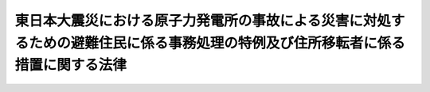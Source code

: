 .. _H23HO098:

================================================================================================================================
東日本大震災における原子力発電所の事故による災害に対処するための避難住民に係る事務処理の特例及び住所移転者に係る措置に関する法律
================================================================================================================================

.. raw:: html
    
    
    <b>東日本大震災における原子力発電所の事故による災害に対処するための避難住民に係る事務処理の特例及び住所移転者に係る措置に関する法律<br>
    （平成二十三年八月十二日法律第九十八号）</b><br><br><div align="right">最終改正：平成二四年六月二七日法律第四七号</div><br><p>
    </p><div class="arttitle"><a name="1000000000000000000000000000000000000000000000000100000000000000000000000000000">（趣旨）</a>
    </div><div class="item"><b>第一条</b>
    <a name="1000000000000000000000000000000000000000000000000100000000001000000000000000000"></a>
    　この法律は、平成二十三年三月十一日に発生した東北地方太平洋沖地震に伴う原子力発電所の事故による災害の影響により多数の住民がその属する市町村の区域外に避難し、又は住所を移転することを余儀なくされた事態に対処するため、避難住民に係る事務を避難先の地方公共団体において処理することとすることができる特例を設けるとともに、住所移転者に係る措置を定めるものとする。
    </div>
    
    <p>
    </p><div class="arttitle"><a name="1000000000000000000000000000000000000000000000000200000000000000000000000000000">（定義）</a>
    </div><div class="item"><b>第二条</b>
    <a name="1000000000000000000000000000000000000000000000000200000000001000000000000000000"></a>
    　この法律において「指定市町村」とは、次条第一項の規定により指定された市町村（特別区を含む。以下同じ。）をいう。
    </div>
    <div class="item"><b><a name="1000000000000000000000000000000000000000000000000200000000002000000000000000000">２</a>
    </b>
    　この法律において「指定都道府県」とは、指定市町村の区域を包括する都道府県をいう。
    </div>
    <div class="item"><b><a name="1000000000000000000000000000000000000000000000000200000000003000000000000000000">３</a>
    </b>
    　この法律において「避難住民」とは、指定市町村の住民基本台帳に記録されている者のうち、当該指定市町村の区域外に避難しているものをいう。
    </div>
    <div class="item"><b><a name="1000000000000000000000000000000000000000000000000200000000004000000000000000000">４</a>
    </b>
    　この法律において「住所移転者」とは、平成二十三年三月十一日において指定市町村の区域内に住所を有していた者のうち、当該指定市町村以外の市町村の住民基本台帳に記録されているものをいう。
    </div>
    <div class="item"><b><a name="1000000000000000000000000000000000000000000000000200000000005000000000000000000">５</a>
    </b>
    　この法律において「特定住所移転者」とは、住所移転者のうち、指定市町村の条例で定めるところにより、当該指定市町村の長に対し、第十一条第一項から第三項までに定める施策の対象となることを希望する旨の申出をしたものをいう。
    </div>
    
    <p>
    </p><div class="arttitle"><a name="1000000000000000000000000000000000000000000000000300000000000000000000000000000">（指定市町村の指定等）</a>
    </div><div class="item"><b>第三条</b>
    <a name="1000000000000000000000000000000000000000000000000300000000001000000000000000000"></a>
    　総務大臣は、平成二十三年三月十一日に発生した東北地方太平洋沖地震に伴う原子力発電所の事故に関して<a href="/cgi-bin/idxrefer.cgi?H_FILE=%95%bd%88%ea%88%ea%96%40%88%ea%8c%dc%98%5a&amp;REF_NAME=%8c%b4%8e%71%97%cd%8d%d0%8a%51%91%ce%8d%f4%93%c1%95%ca%91%5b%92%75%96%40&amp;ANCHOR_F=&amp;ANCHOR_T=" target="inyo">原子力災害対策特別措置法</a>
    （平成十一年法律第百五十六号）<a href="/cgi-bin/idxrefer.cgi?H_FILE=%95%bd%88%ea%88%ea%96%40%88%ea%8c%dc%98%5a&amp;REF_NAME=%91%e6%8f%5c%8c%dc%8f%f0%91%e6%8e%4f%8d%80&amp;ANCHOR_F=1000000000000000000000000000000000000000000000001500000000003000000000000000000&amp;ANCHOR_T=1000000000000000000000000000000000000000000000001500000000003000000000000000000#1000000000000000000000000000000000000000000000001500000000003000000000000000000" target="inyo">第十五条第三項</a>
    又は<a href="/cgi-bin/idxrefer.cgi?H_FILE=%95%bd%88%ea%88%ea%96%40%88%ea%8c%dc%98%5a&amp;REF_NAME=%91%e6%93%f1%8f%5c%8f%f0%91%e6%93%f1%8d%80&amp;ANCHOR_F=1000000000000000000000000000000000000000000000002000000000002000000000000000000&amp;ANCHOR_T=1000000000000000000000000000000000000000000000002000000000002000000000000000000#1000000000000000000000000000000000000000000000002000000000002000000000000000000" target="inyo">第二十条第二項</a>
    の規定により内閣総理大臣又は原子力災害対策本部長（<a href="/cgi-bin/idxrefer.cgi?H_FILE=%95%bd%88%ea%88%ea%96%40%88%ea%8c%dc%98%5a&amp;REF_NAME=%93%af%96%40%91%e6%8f%5c%8e%b5%8f%f0%91%e6%88%ea%8d%80&amp;ANCHOR_F=1000000000000000000000000000000000000000000000001700000000001000000000000000000&amp;ANCHOR_T=1000000000000000000000000000000000000000000000001700000000001000000000000000000#1000000000000000000000000000000000000000000000001700000000001000000000000000000" target="inyo">同法第十七条第一項</a>
    に規定する原子力災害対策本部長をいう。）が市町村長（特別区の区長を含む。）又は都道府県知事に対して行った次に掲げる指示の対象となった区域をその区域に含む市町村であって、その住民が当該市町村の区域外に避難することを余儀なくされているものを、指定市町村として指定することができる。
    <div class="number"><b><a name="1000000000000000000000000000000000000000000000000300000000001000000001000000000">一</a>
    </b>
    　<a href="/cgi-bin/idxrefer.cgi?H_FILE=%95%bd%88%ea%88%ea%96%40%88%ea%8c%dc%98%5a&amp;REF_NAME=%8c%b4%8e%71%97%cd%8d%d0%8a%51%91%ce%8d%f4%93%c1%95%ca%91%5b%92%75%96%40%91%e6%93%f1%8f%5c%94%aa%8f%f0%91%e6%93%f1%8d%80&amp;ANCHOR_F=1000000000000000000000000000000000000000000000002800000000002000000000000000000&amp;ANCHOR_T=1000000000000000000000000000000000000000000000002800000000002000000000000000000#1000000000000000000000000000000000000000000000002800000000002000000000000000000" target="inyo">原子力災害対策特別措置法第二十八条第二項</a>
    の規定により読み替えて適用される<a href="/cgi-bin/idxrefer.cgi?H_FILE=%8f%ba%8e%4f%98%5a%96%40%93%f1%93%f1%8e%4f&amp;REF_NAME=%8d%d0%8a%51%91%ce%8d%f4%8a%ee%96%7b%96%40&amp;ANCHOR_F=&amp;ANCHOR_T=" target="inyo">災害対策基本法</a>
    （昭和三十六年法律第二百二十三号）<a href="/cgi-bin/idxrefer.cgi?H_FILE=%8f%ba%8e%4f%98%5a%96%40%93%f1%93%f1%8e%4f&amp;REF_NAME=%91%e6%98%5a%8f%5c%8e%4f%8f%f0%91%e6%88%ea%8d%80&amp;ANCHOR_F=1000000000000000000000000000000000000000000000006300000000001000000000000000000&amp;ANCHOR_T=1000000000000000000000000000000000000000000000006300000000001000000000000000000#1000000000000000000000000000000000000000000000006300000000001000000000000000000" target="inyo">第六十三条第一項</a>
    の規定による警戒区域の設定を行うことの指示
    </div>
    <div class="number"><b><a name="1000000000000000000000000000000000000000000000000300000000001000000002000000000">二</a>
    </b>
    　住民に対し避難のための立退き又は屋内への退避を行うことを求める指示、勧告、助言その他の行為を行うことの指示
    </div>
    <div class="number"><b><a name="1000000000000000000000000000000000000000000000000300000000001000000003000000000">三</a>
    </b>
    　住民に対し緊急時の避難のための立退き又は屋内への退避の準備を行うことを求める指示、勧告、助言その他の行為を行うことの指示
    </div>
    <div class="number"><b><a name="1000000000000000000000000000000000000000000000000300000000001000000004000000000">四</a>
    </b>
    　前三号に掲げるもののほか、これらに類するものとして政令で定める指示
    </div>
    </div>
    <div class="item"><b><a name="1000000000000000000000000000000000000000000000000300000000002000000000000000000">２</a>
    </b>
    　総務大臣は、前項の規定による指定をしようとするときは、あらかじめ指定しようとする市町村を包括する都道府県の知事の意見を聴き、その意見を尊重しなければならない。
    </div>
    <div class="item"><b><a name="1000000000000000000000000000000000000000000000000300000000003000000000000000000">３</a>
    </b>
    　前項の規定により都道府県知事が総務大臣に意見を述べるに当たっては、あらかじめ当該市町村の長の意見を聴き、その意見を尊重しなければならない。
    </div>
    <div class="item"><b><a name="1000000000000000000000000000000000000000000000000300000000004000000000000000000">４</a>
    </b>
    　総務大臣は、第一項の規定による指定をしたときは、直ちにその旨を告示しなければならない。
    </div>
    <div class="item"><b><a name="1000000000000000000000000000000000000000000000000300000000005000000000000000000">５</a>
    </b>
    　前三項の規定は、指定市町村の指定の解除について準用する。
    </div>
    
    <p>
    </p><div class="arttitle"><a name="1000000000000000000000000000000000000000000000000400000000000000000000000000000">（避難住民の届出等）</a>
    </div><div class="item"><b>第四条</b>
    <a name="1000000000000000000000000000000000000000000000000400000000001000000000000000000"></a>
    　前条第四項の規定による指定市町村の告示の日（以下この条において「告示日」という。）において当該指定市町村の避難住民である者は、告示日から十四日以内に、総務省令で定めるところにより、当該指定市町村の長にその避難している場所（以下「避難場所」という。）を届け出なければならない。ただし、当該避難住民が、告示日前に当該指定市町村の長に当該届出に相当する行為をした場合であって、当該行為に係る避難場所が告示日における避難場所であるときは、この限りでない。
    </div>
    <div class="item"><b><a name="1000000000000000000000000000000000000000000000000400000000002000000000000000000">２</a>
    </b>
    　告示日後に新たに避難住民となった者は、避難住民となった日から十四日以内に、総務省令で定めるところにより、当該指定市町村の長にその避難場所を届け出なければならない。
    </div>
    <div class="item"><b><a name="1000000000000000000000000000000000000000000000000400000000003000000000000000000">３</a>
    </b>
    　前二項の規定による届出（第一項ただし書に規定する届出に相当する行為を含む。）をした避難住民は、避難場所を移したとき又は避難住民でなくなったときは、避難場所を移した日又は避難住民でなくなった日から十四日以内に、総務省令で定めるところにより、当該指定市町村の長にその旨を届け出なければならない。
    </div>
    <div class="item"><b><a name="1000000000000000000000000000000000000000000000000400000000004000000000000000000">４</a>
    </b>
    　指定市町村の長は、前三項の規定による届出を受けたときは、遅滞なく、当該届出に係る事項を指定都道府県の知事に通知するものとする。
    </div>
    
    <p>
    </p><div class="arttitle"><a name="1000000000000000000000000000000000000000000000000500000000000000000000000000000">（避難住民に関する特定の事務の届出等）</a>
    </div><div class="item"><b>第五条</b>
    <a name="1000000000000000000000000000000000000000000000000500000000001000000000000000000"></a>
    　指定市町村の長又は指定都道府県の知事は、法律又はこれに基づく政令により当該指定市町村又は指定都道府県が処理することとされている事務のうち避難住民に関するものであって、当該指定市町村又は指定都道府県が処理することが困難であるものがあるときは、総務大臣に（指定市町村の長にあっては、指定都道府県の知事を経由して総務大臣に）対し、当該事務の範囲を届け出ることができる。これを変更するときも、同様とする。
    </div>
    <div class="item"><b><a name="1000000000000000000000000000000000000000000000000500000000002000000000000000000">２</a>
    </b>
    　指定市町村の長又は指定都道府県の知事は、当該指定市町村又は指定都道府県の委員会又は委員の権限に属する事務について前項の規定による届出をしようとするときは、あらかじめ当該指定市町村又は指定都道府県の委員会又は委員の意見を聴かなければならない。
    </div>
    <div class="item"><b><a name="1000000000000000000000000000000000000000000000000500000000003000000000000000000">３</a>
    </b>
    　総務大臣は、第一項の規定による届出を受けたときは、当該届出をした指定市町村又は指定都道府県の名称及び当該届出に係る事務の範囲を告示するとともに、国の関係行政機関の長に通知しなければならない。
    </div>
    
    <p>
    </p><div class="arttitle"><a name="1000000000000000000000000000000000000000000000000600000000000000000000000000000">（避難住民に係る事務処理の特例）</a>
    </div><div class="item"><b>第六条</b>
    <a name="1000000000000000000000000000000000000000000000000600000000001000000000000000000"></a>
    　指定市町村の長又は指定都道府県の知事は、前条第三項の規定により告示された事務（以下「特例事務」という。）について、避難住民の避難場所をその区域に含む市町村又は都道府県であって法律又はこれに基づく政令により特例事務と同種の事務を処理することとされているもの（以下「避難先団体」という。）の長に当該避難住民の氏名、出生の年月日、男女の別、住所及び避難場所を通知することにより、当該避難先団体が処理することとすることができる。
    </div>
    <div class="item"><b><a name="1000000000000000000000000000000000000000000000000600000000002000000000000000000">２</a>
    </b>
    　前項の通知を受けた避難先団体は、当該通知に係る避難住民（次条第一項の通知に係る避難住民を除く。）に関する特例事務を処理するものとする。
    </div>
    <div class="item"><b><a name="1000000000000000000000000000000000000000000000000600000000003000000000000000000">３</a>
    </b>
    　前二項の規定は、特例事務のうち、避難住民の避難の状況その他の事情を勘案して特定の避難先団体においては処理することを要しないと認めるものについて、指定市町村の長又は指定都道府県の知事が当該避難先団体の長に対してその旨を通知した場合における当該特例事務については、適用しない。
    </div>
    <div class="item"><b><a name="1000000000000000000000000000000000000000000000000600000000004000000000000000000">４</a>
    </b>
    　前項の通知を受けた避難先団体の長は、直ちに当該通知をした指定市町村又は指定都道府県の名称及び当該通知を受けた特例事務を告示しなければならない。
    </div>
    
    <p>
    </p><div class="arttitle"><a name="1000000000000000000000000000000000000000000000000700000000000000000000000000000">（避難住民に関する変更の通知等）</a>
    </div><div class="item"><b>第七条</b>
    <a name="1000000000000000000000000000000000000000000000000700000000001000000000000000000"></a>
    　指定市町村の長又は指定都道府県の知事は、前条第一項の通知に係る避難住民が当該避難先団体の区域内の場所を避難場所とする避難住民でなくなったことを知ったときは、直ちにその旨を当該避難先団体の長に通知しなければならない。
    </div>
    <div class="item"><b><a name="1000000000000000000000000000000000000000000000000700000000002000000000000000000">２</a>
    </b>
    　前項に規定する場合のほか、指定市町村の長又は指定都道府県の知事は、前条第一項の通知に係る避難住民に関し通知された事項に変更があったこと又は誤りがあることを知ったときは、直ちにその旨を当該避難先団体の長に通知しなければならない。
    </div>
    <div class="item"><b><a name="1000000000000000000000000000000000000000000000000700000000003000000000000000000">３</a>
    </b>
    　指定市町村の長は、前条第一項又は前二項の通知をしようとする場合において、避難先団体が市町村であるときは、指定都道府県の知事及び避難先団体を包括する都道府県の知事を経由して行うものとし、避難先団体が都道府県であるときは、指定都道府県の知事を経由して行うものとする。
    </div>
    <div class="item"><b><a name="1000000000000000000000000000000000000000000000000700000000004000000000000000000">４</a>
    </b>
    　指定都道府県の知事は、前条第一項又は第一項若しくは第二項の通知をしようとする場合において、避難先団体が市町村であるときは、避難先団体を包括する都道府県の知事を経由して行うものとする。
    </div>
    
    <p>
    </p><div class="arttitle"><a name="1000000000000000000000000000000000000000000000000800000000000000000000000000000">（避難住民に係る事務処理の特例に係る法令の規定の適用）</a>
    </div><div class="item"><b>第八条</b>
    <a name="1000000000000000000000000000000000000000000000000800000000001000000000000000000"></a>
    　第六条第二項の規定により特例事務を避難先団体が処理する場合においては、当該避難先団体が特例事務と同種の事務を処理する場合に適用される法令の規定が適用されるものとする。
    </div>
    
    <p>
    </p><div class="arttitle"><a name="1000000000000000000000000000000000000000000000000900000000000000000000000000000">（避難住民に係る事務処理の特例に係る費用の負担）</a>
    </div><div class="item"><b>第九条</b>
    <a name="1000000000000000000000000000000000000000000000000900000000001000000000000000000"></a>
    　第六条第二項の規定により避難先団体が処理することとされた事務に要する経費は、指定市町村又は指定都道府県において経費を負担する事務として総務大臣が国の関係行政機関の長と協議して告示で定める事務に要する経費を除き、当該避難先団体が負担する。
    </div>
    <div class="item"><b><a name="1000000000000000000000000000000000000000000000000900000000002000000000000000000">２</a>
    </b>
    　国は、前項の規定により避難先団体が負担する経費について、必要な財政上の措置を講ずるものとする。
    </div>
    
    <p>
    </p><div class="arttitle"><a name="1000000000000000000000000000000000000000000000001000000000000000000000000000000">（避難住民に対する役務の提供に関する努力義務）</a>
    </div><div class="item"><b>第十条</b>
    <a name="1000000000000000000000000000000000000000000000001000000000001000000000000000000"></a>
    　第六条第一項の通知を受けた避難先団体は、その住民に対して行っている役務の提供であって法律又はこれに基づく政令により当該避難先団体が処理することとされている事務に係るもの以外のものを、同項の通知に係る避難住民に対しても行うよう努めるものとする。
    </div>
    <div class="item"><b><a name="1000000000000000000000000000000000000000000000001000000000002000000000000000000">２</a>
    </b>
    　国は、第六条第一項の通知を受けた避難先団体が同項の通知に係る避難住民に対して前項に規定する役務の提供を行った場合には、当該役務の提供に要する経費について、必要な財政上の措置を講ずるよう努めるものとする。
    </div>
    
    <p>
    </p><div class="arttitle"><a name="1000000000000000000000000000000000000000000000001100000000000000000000000000000">（特定住所移転者に係る施策等）</a>
    </div><div class="item"><b>第十一条</b>
    <a name="1000000000000000000000000000000000000000000000001100000000001000000000000000000"></a>
    　指定市町村及び指定都道府県は、特定住所移転者に対し、当該指定市町村又は指定都道府県に関する情報であって当該特定住所移転者との関係の維持に資するものを提供するものとする。
    </div>
    <div class="item"><b><a name="1000000000000000000000000000000000000000000000001100000000002000000000000000000">２</a>
    </b>
    　指定市町村及び指定都道府県は、特定住所移転者の指定市町村の区域への訪問の事業その他特定住所移転者と指定市町村の住民との交流を促進するための事業の推進に努めるものとする。
    </div>
    <div class="item"><b><a name="1000000000000000000000000000000000000000000000001100000000003000000000000000000">３</a>
    </b>
    　前二項に定めるもののほか、指定市町村及び指定都道府県は、特定住所移転者との関係の維持に資する施策を講ずるよう努めるものとする。
    </div>
    <div class="item"><b><a name="1000000000000000000000000000000000000000000000001100000000004000000000000000000">４</a>
    </b>
    　国は、指定市町村及び指定都道府県が前三項に定める施策を実施するために必要な財政上の措置を講ずるよう努めるものとする。
    </div>
    
    <p>
    </p><div class="arttitle"><a name="1000000000000000000000000000000000000000000000001200000000000000000000000000000">（住所移転者協議会）</a>
    </div><div class="item"><b>第十二条</b>
    <a name="1000000000000000000000000000000000000000000000001200000000001000000000000000000"></a>
    　指定市町村は、条例で定めるところにより、住所移転者協議会を置くことができる。
    </div>
    <div class="item"><b><a name="1000000000000000000000000000000000000000000000001200000000002000000000000000000">２</a>
    </b>
    　住所移転者協議会の構成員は、特定住所移転者のうちから、指定市町村の長が選任する。
    </div>
    <div class="item"><b><a name="1000000000000000000000000000000000000000000000001200000000003000000000000000000">３</a>
    </b>
    　住所移転者協議会の構成員の任期は、条例で定める期間とする。
    </div>
    <div class="item"><b><a name="1000000000000000000000000000000000000000000000001200000000004000000000000000000">４</a>
    </b>
    　<a href="/cgi-bin/idxrefer.cgi?H_FILE=%8f%ba%93%f1%93%f1%96%40%98%5a%8e%b5&amp;REF_NAME=%92%6e%95%fb%8e%a9%8e%a1%96%40&amp;ANCHOR_F=&amp;ANCHOR_T=" target="inyo">地方自治法</a>
    （昭和二十二年法律第六十七号）<a href="/cgi-bin/idxrefer.cgi?H_FILE=%8f%ba%93%f1%93%f1%96%40%98%5a%8e%b5&amp;REF_NAME=%91%e6%93%f1%95%53%8e%4f%8f%f0%82%cc%93%f1%91%e6%88%ea%8d%80&amp;ANCHOR_F=1000000000000000000000000000000000000000000000020300200000001000000000000000000&amp;ANCHOR_T=1000000000000000000000000000000000000000000000020300200000001000000000000000000#1000000000000000000000000000000000000000000000020300200000001000000000000000000" target="inyo">第二百三条の二第一項</a>
    の規定にかかわらず、住所移転者協議会の構成員には報酬を支給しないこととすることができる。
    </div>
    <div class="item"><b><a name="1000000000000000000000000000000000000000000000001200000000005000000000000000000">５</a>
    </b>
    　住所移転者協議会は、前条第一項から第三項までに定める施策に関する事項のうち、指定市町村の長その他の機関により諮問されたもの又は必要と認めるものについて、審議し、指定市町村の長その他の機関に意見を述べることができる。
    </div>
    <div class="item"><b><a name="1000000000000000000000000000000000000000000000001200000000006000000000000000000">６</a>
    </b>
    　指定市町村の長その他の機関は、前項の意見を勘案し、必要があると認めるときは、適切な措置を講じなければならない。
    </div>
    <div class="item"><b><a name="1000000000000000000000000000000000000000000000001200000000007000000000000000000">７</a>
    </b>
    　前各項に定めるもののほか、住所移転者協議会の構成員の定数その他の住所移転者協議会の組織及び運営に関し必要な事項は、条例で定める。
    </div>
    
    <p>
    </p><div class="arttitle"><a name="1000000000000000000000000000000000000000000000001300000000000000000000000000000">（政令への委任）</a>
    </div><div class="item"><b>第十三条</b>
    <a name="1000000000000000000000000000000000000000000000001300000000001000000000000000000"></a>
    　この法律に定めるもののほか、この法律の実施のために必要な事項は、政令で定める。
    </div>
    
    
    <br><a name="5000000000000000000000000000000000000000000000000000000000000000000000000000000"></a>
    　　　<a name="5000000001000000000000000000000000000000000000000000000000000000000000000000000"><b>附　則</b></a>
    <br><p>
    </p><div class="arttitle">（施行期日）</div>
    <div class="item"><b>第一条</b>
    　この法律は、公布の日から施行する。
    </div>
    
    <p>
    </p><div class="arttitle">（経過措置）</div>
    <div class="item"><b>第二条</b>
    　この法律の施行の日から住民基本台帳法の一部を改正する法律（平成二十一年法律第七十七号）附則第一条第一号に掲げる規定の施行の日の前日までの間におけるこの法律の規定の適用については、第二条第三項及び第四項中「住民基本台帳に記録されている」とあるのは、「住民基本台帳に記録され、又は外国人登録原票（外国人登録法（昭和二十七年法律第百二十五号）第四条第一項に規定する外国人登録原票をいう。）に登録されている」とする。
    </div>
    
    <p>
    </p><div class="arttitle">（東日本大震災に係る避難者に対する役務の提供に関する措置）</div>
    <div class="item"><b>第三条</b>
    　国は、この法律に定めるもののほか、東日本大震災（平成二十三年三月十一日に発生した東北地方太平洋沖地震及びこれに伴う原子力発電所の事故による災害をいう。）の影響によりその属する市町村の区域外に避難することを余儀なくされている住民に対し、その要因が解消されるまでの間、地方公共団体が適切に役務を提供することができるようにするため、この法律の規定に基づく避難住民に係る措置に準じて、必要な措置を講ずるものとする。
    </div>
    
    <br>　　　<a name="5000000002000000000000000000000000000000000000000000000000000000000000000000000"><b>附　則　（平成二四年六月二七日法律第四七号）　抄</b></a>
    <br><p>
    </p><div class="arttitle">（施行期日）</div>
    <div class="item"><b>第一条</b>
    　この法律は、公布の日から起算して三月を超えない範囲内において政令で定める日から施行する。
    </div>
    
    <br><br>